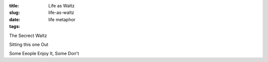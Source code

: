 :title: Life as Waltz
:slug: life-as-waltz
:date:
:tags: life metaphor

The Secrect Waltz

Sitting this one Out

Some Eeople Enjoy It, Some Don't